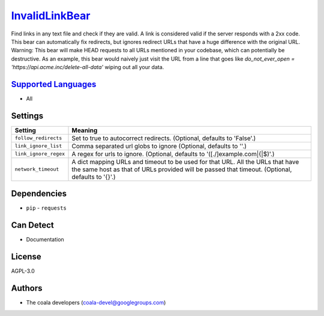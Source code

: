 `InvalidLinkBear <https://github.com/coala-analyzer/coala-bears/tree/master/bears/general/InvalidLinkBear.py>`_
===============================================================================================================

Find links in any text file and check if they are valid.
A link is considered valid if the server responds with a 2xx code.
This bear can automatically fix redirects, but ignores redirect URLs that have a huge difference with the original URL.
Warning: This bear will make HEAD requests to all URLs mentioned in your codebase, which can potentially be destructive. As an example, this bear would naively just visit the URL from a line that goes like `do_not_ever_open = 'https://api.acme.inc/delete-all-data'` wiping out all your data.

`Supported Languages <../README.rst>`_
--------------------------------------

* All

Settings
--------

+------------------------+------------------------------------------------------------+
| Setting                |  Meaning                                                   |
+========================+============================================================+
|                        |                                                            |
| ``follow_redirects``   | Set to true to autocorrect redirects. (Optional, defaults  |
|                        | to 'False'.)                                               |
|                        |                                                            |
+------------------------+------------------------------------------------------------+
|                        |                                                            |
| ``link_ignore_list``   | Comma separated url globs to ignore (Optional, defaults to |
|                        | ''.)                                                       |
|                        |                                                            |
+------------------------+------------------------------------------------------------+
|                        |                                                            |
| ``link_ignore_regex``  | A regex for urls to ignore. (Optional, defaults to         |
|                        | '([.\/]example\.com|\{|\$)'.)                              |
|                        |                                                            |
+------------------------+------------------------------------------------------------+
|                        |                                                            |
| ``network_timeout``    | A dict mapping URLs and timeout to be used for that URL.   |
|                        | All the URLs that have the same host as that of URLs       |
|                        | provided will be passed that timeout. (Optional, defaults  |
|                        | to '{}'.)                                                  |
|                        |                                                            |
+------------------------+------------------------------------------------------------+


Dependencies
------------

* ``pip`` - ``requests``


Can Detect
----------

* Documentation

License
-------

AGPL-3.0

Authors
-------

* The coala developers (coala-devel@googlegroups.com)
